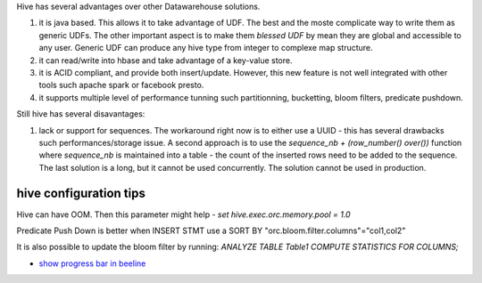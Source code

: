 .. title: hive Reflexions
.. slug: hive-reflexions
.. date: May 10, 2018
.. tags: hive
.. author: Nicolas Paris
.. link: 
.. description:
.. category: databases



Hive has several advantages over other Datawarehouse solutions.

.. END_TEASER

1. it is java based. This allows it to take advantage of UDF. The best and the
   moste complicate way to write them as generic UDFs. The other important
   aspect is to make them `blessed UDF` by mean they are global and accessible
   to any user. Generic UDF can produce any hive type from integer to complexe
   map structure.

2. it can read/write into hbase and take advantage of a key-value store.

3. it is ACID compliant, and provide both insert/update. However, this new
   feature is not well integrated with other tools such apache spark or
   facebook presto.

4. it supports multiple level of performance tunning such partitionning,
   bucketting, bloom filters, predicate pushdown.


Still hive has several disavantages:

1. lack or support for sequences. The workaround right now is to either use a
   UUID - this has several drawbacks such performances/storage issue. A second
   approach is to use the `sequence_nb + (row_number() over())`  function where
   `sequence_nb` is maintained into a table - the count of the inserted rows
   need to be added to the sequence. The last solution is a long, but it cannot
   be used concurrently. The solution cannot be used in production.



hive configuration tips
-----------------------

Hive can have OOM. Then this parameter might help
- `set hive.exec.orc.memory.pool = 1.0`

Predicate Push Down is better when INSERT STMT use a SORT BY 
"orc.bloom.filter.columns"="col1,col2"

It is also possible to update the bloom filter by running:
`ANALYZE TABLE Table1 COMPUTE STATISTICS FOR COLUMNS;`

- `show progress bar in beeline <https://medium.com/@anishekagarwal/apache-hive-beeline-progress-bar-fd57c29da65d>`_
